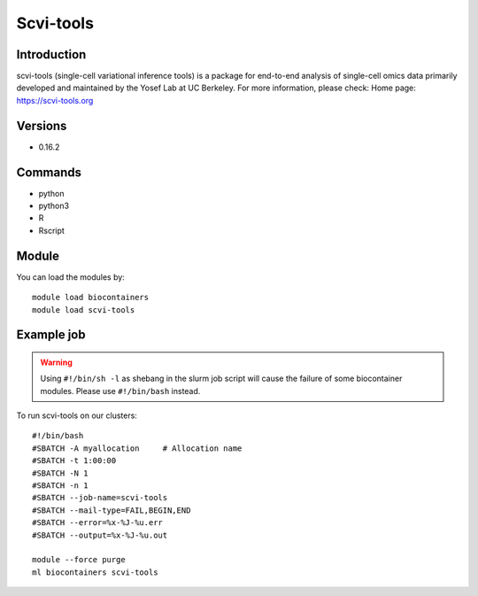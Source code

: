 .. _backbone-label:

Scvi-tools
==============================

Introduction
~~~~~~~~
scvi-tools (single-cell variational inference tools) is a package for end-to-end analysis of single-cell omics data primarily developed and maintained by the Yosef Lab at UC Berkeley.
For more information, please check:
Home page: https://scvi-tools.org

Versions
~~~~~~~~
- 0.16.2

Commands
~~~~~~~
- python
- python3
- R
- Rscript

Module
~~~~~~~~
You can load the modules by::

    module load biocontainers
    module load scvi-tools

Example job
~~~~~
.. warning::
    Using ``#!/bin/sh -l`` as shebang in the slurm job script will cause the failure of some biocontainer modules. Please use ``#!/bin/bash`` instead.

To run scvi-tools on our clusters::

    #!/bin/bash
    #SBATCH -A myallocation     # Allocation name
    #SBATCH -t 1:00:00
    #SBATCH -N 1
    #SBATCH -n 1
    #SBATCH --job-name=scvi-tools
    #SBATCH --mail-type=FAIL,BEGIN,END
    #SBATCH --error=%x-%J-%u.err
    #SBATCH --output=%x-%J-%u.out

    module --force purge
    ml biocontainers scvi-tools

